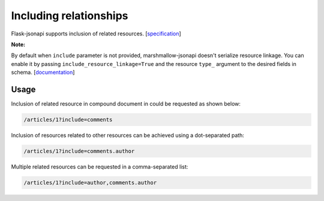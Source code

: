 Including relationships
=======================

Flask-jsonapi supports inclusion of related resources.
[`specification <https://jsonapi.org/format/#fetching-includes>`__]

**Note:**

By default when ``include`` parameter is not provided, marshmallow-jsonapi doesn't serialize resource linkage. You can enable it by passing ``include_resource_linkage=True`` and the resource ``type_`` argument to the desired fields in schema.
[`documentation <https://marshmallow-jsonapi.readthedocs.io/en/latest/quickstart.html?highlight=include_resource_linkage#resource-linkages>`__]

Usage
~~~~~

Inclusion of related resource in compound document in could be requested as shown below:

.. code-block:: bash

    /articles/1?include=comments

Inclusion of resources related to other resources can be achieved using a dot-separated path:

.. code-block:: bash

    /articles/1?include=comments.author

Multiple related resources can be requested in a comma-separated list:

.. code-block:: bash

    /articles/1?include=author,comments.author
